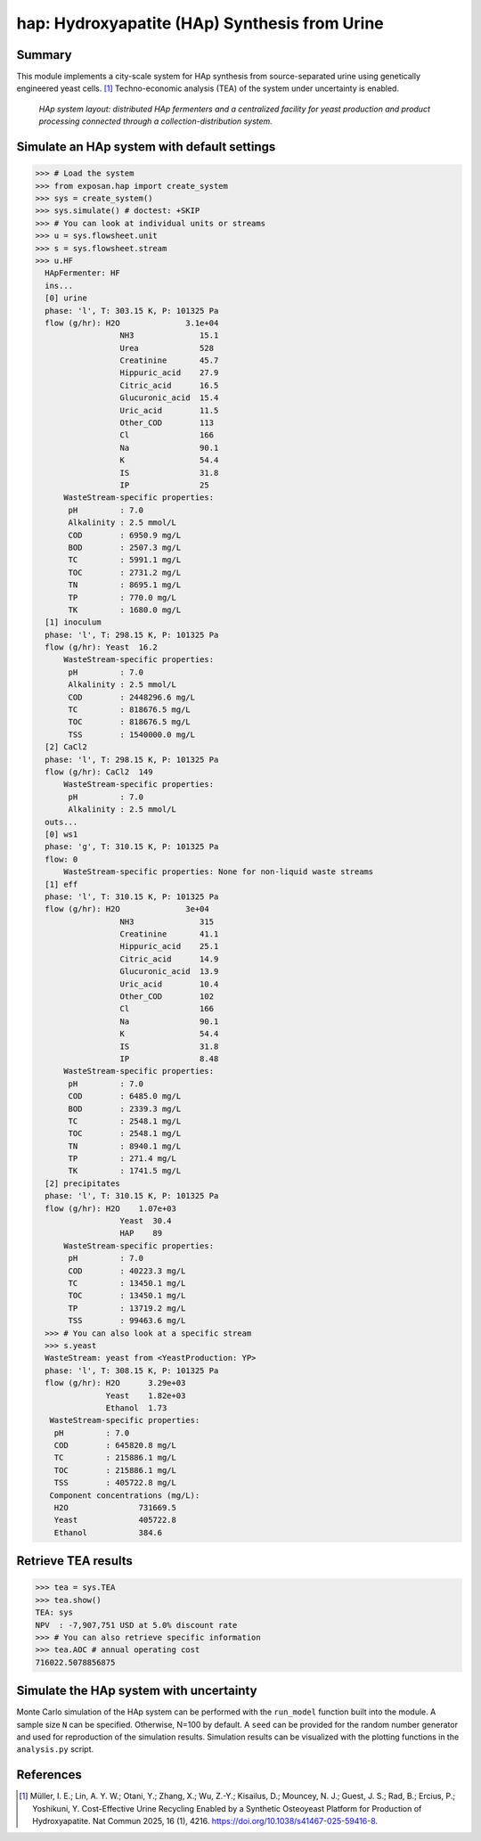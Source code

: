 ==============================================
hap: Hydroxyapatite (HAp) Synthesis from Urine
==============================================

Summary
-------
This module implements a city-scale system for HAp synthesis from source-separated urine using genetically engineered yeast cells. [1]_
Techno-economic analysis (TEA) of the system under uncertainty is enabled.

.. figure:: ./hap_sys.png

    *HAp system layout: distributed HAp fermenters and a centralized facility for yeast production and product processing connected through a collection-distribution system.*

Simulate an HAp system with default settings
--------------------------------------------
.. code-block:: python

  >>> # Load the system
  >>> from exposan.hap import create_system
  >>> sys = create_system()
  >>> sys.simulate() # doctest: +SKIP
  >>> # You can look at individual units or streams
  >>> u = sys.flowsheet.unit
  >>> s = sys.flowsheet.stream
  >>> u.HF
    HApFermenter: HF
    ins...
    [0] urine
    phase: 'l', T: 303.15 K, P: 101325 Pa
    flow (g/hr): H2O              3.1e+04
                    NH3              15.1
                    Urea             528
                    Creatinine       45.7
                    Hippuric_acid    27.9
                    Citric_acid      16.5
                    Glucuronic_acid  15.4
                    Uric_acid        11.5
                    Other_COD        113
                    Cl               166
                    Na               90.1
                    K                54.4
                    IS               31.8
                    IP               25
        WasteStream-specific properties:
         pH         : 7.0
         Alkalinity : 2.5 mmol/L
         COD        : 6950.9 mg/L
         BOD        : 2507.3 mg/L
         TC         : 5991.1 mg/L
         TOC        : 2731.2 mg/L
         TN         : 8695.1 mg/L
         TP         : 770.0 mg/L
         TK         : 1680.0 mg/L
    [1] inoculum
    phase: 'l', T: 298.15 K, P: 101325 Pa
    flow (g/hr): Yeast  16.2
        WasteStream-specific properties:
         pH         : 7.0
         Alkalinity : 2.5 mmol/L
         COD        : 2448296.6 mg/L
         TC         : 818676.5 mg/L
         TOC        : 818676.5 mg/L
         TSS        : 1540000.0 mg/L
    [2] CaCl2
    phase: 'l', T: 298.15 K, P: 101325 Pa
    flow (g/hr): CaCl2  149
        WasteStream-specific properties:
         pH         : 7.0
         Alkalinity : 2.5 mmol/L
    outs...
    [0] ws1
    phase: 'g', T: 310.15 K, P: 101325 Pa
    flow: 0
        WasteStream-specific properties: None for non-liquid waste streams
    [1] eff
    phase: 'l', T: 310.15 K, P: 101325 Pa
    flow (g/hr): H2O              3e+04
                    NH3              315
                    Creatinine       41.1
                    Hippuric_acid    25.1
                    Citric_acid      14.9
                    Glucuronic_acid  13.9
                    Uric_acid        10.4
                    Other_COD        102
                    Cl               166
                    Na               90.1
                    K                54.4
                    IS               31.8
                    IP               8.48
        WasteStream-specific properties:
         pH         : 7.0
         COD        : 6485.0 mg/L
         BOD        : 2339.3 mg/L
         TC         : 2548.1 mg/L
         TOC        : 2548.1 mg/L
         TN         : 8940.1 mg/L
         TP         : 271.4 mg/L
         TK         : 1741.5 mg/L
    [2] precipitates
    phase: 'l', T: 310.15 K, P: 101325 Pa
    flow (g/hr): H2O    1.07e+03
                    Yeast  30.4
                    HAP    89
        WasteStream-specific properties:
         pH         : 7.0
         COD        : 40223.3 mg/L
         TC         : 13450.1 mg/L
         TOC        : 13450.1 mg/L
         TP         : 13719.2 mg/L
         TSS        : 99463.6 mg/L
    >>> # You can also look at a specific stream
    >>> s.yeast
    WasteStream: yeast from <YeastProduction: YP>
    phase: 'l', T: 308.15 K, P: 101325 Pa
    flow (g/hr): H2O      3.29e+03
                 Yeast    1.82e+03
                 Ethanol  1.73
     WasteStream-specific properties:
      pH         : 7.0
      COD        : 645820.8 mg/L
      TC         : 215886.1 mg/L
      TOC        : 215886.1 mg/L
      TSS        : 405722.8 mg/L
     Component concentrations (mg/L):
      H2O               731669.5
      Yeast             405722.8
      Ethanol           384.6


Retrieve TEA results
--------------------
.. code-block:: python

    >>> tea = sys.TEA
    >>> tea.show()
    TEA: sys
    NPV  : -7,907,751 USD at 5.0% discount rate
    >>> # You can also retrieve specific information
    >>> tea.AOC # annual operating cost
    716022.5078856875

Simulate the HAp system with uncertainty
----------------------------------------
Monte Carlo simulation of the HAp system can be performed with the ``run_model`` function built into the module.
A sample size ``N`` can be specified. Otherwise, N=100 by default. A ``seed`` can be provided for the random number generator and used for reproduction of the simulation results.
Simulation results can be visualized with the plotting functions in the ``analysis.py`` script.

References
----------
.. [1] Müller, I. E.; Lin, A. Y. W.; Otani, Y.; Zhang, X.; Wu, Z.-Y.; Kisailus, D.; Mouncey, N. J.; Guest, J. S.; Rad, B.; Ercius, P.; Yoshikuni, Y. Cost-Effective Urine Recycling Enabled by a Synthetic Osteoyeast Platform for Production of Hydroxyapatite. Nat Commun 2025, 16 (1), 4216. `<https://doi.org/10.1038/s41467-025-59416-8>`_.